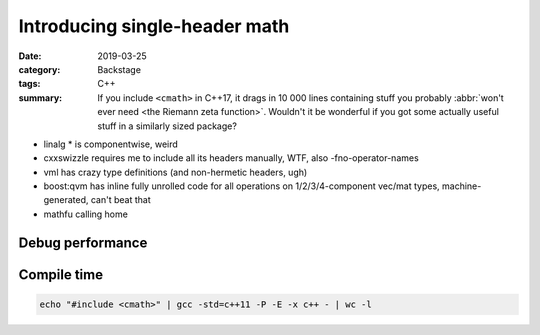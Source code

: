 Introducing single-header math
##############################

:date: 2019-03-25
:category: Backstage
:tags: C++
:summary: If you include ``<cmath>`` in C++17, it drags in 10 000 lines
    containing stuff you probably :abbr:`won't ever need <the Riemann zeta function>`.
    Wouldn't it be wonderful if you got some actually useful stuff in a
    similarly sized package?

.. TODO: tags
.. TODO: feature table check rigid etc. inverse
.. TODO: check everything with clang -ftime-trace

.. TODO: annoyances:

-   linalg * is componentwise, weird
-   cxxswizzle requires me to include all its headers manually, WTF, also -fno-operator-names
-   vml has crazy type definitions (and non-hermetic headers, ugh)
-   boost:qvm has inline fully unrolled code for all operations on 1/2/3/4-component vec/mat types, machine-generated, can't beat that
-   mathfu calling home

.. TODO: https://github.com/HandmadeMath/Handmade-Math !!!!!!!!
.. TODO: compare with https://github.com/nfrechette/rtm !!
.. todo: comparison with https://github.com/sgorsten/linalg !!
.. with https://github.com/valentingalea/vml, https://github.com/gwiazdorrr/CxxSwizzle
.. todo: comparison with glm, glm+swizzle, eigen, boost::geometry (heh)
.. also https://github.com/google/mathfu
.. and https://www.edwardrosten.com/cvd/toon.html
.. https://github.com/glampert/vectormath
.. comparison table showing main areas (simd, speed, but also size, compile times, license, single-header)
.. eigen ~~doesn't have bit vectors~~, duals, dual quats, ... splines are in unsupported, no AABB ranges or colors ... go through all math classes and check

.. a section named "I'm still not convinced", showing the integration libs

.. a section named "What changes for me as a Magnum user", explaining that nothing changes


.. mention accident-avoiding design decisions: quaternion always accepts vec+scalar, not 4 SCALARS
.. also obvious stuff like not allowing a matrix/vector to be created from a different amount of elements *at compile time* (eigen doesn't have that)

.. bx math? eww, still baby steps: https://github.com/bkaradzic/bx/commit/32ac9ad461f4e37e2a6c0ea0e933ceec2dc937c0

Debug performance
=================

.. mention that converting op[] calls to raw array access makes it 3x faster

.. before:
..
.. Starting MultiplyBenchmark with 7 test cases...
..  BENCH [1] 530.11 ± 95.84  ns magnumMath()@499x1000 (wall time)
..  BENCH [2] 617.14 ± 31.58  ns linalg()@499x1000 (wall time)
..  BENCH [3]   7.56 ± 0.14   µs cxxSwizzle()@499x1000 (wall time)
..  BENCH [4] 492.55 ± 33.45  ns vml()@499x1000 (wall time)
..  BENCH [5] 873.61 ± 28.24  ns glm()@499x1000 (wall time)
..  BENCH [6] 810.49 ± 33.34  ns eigen()@499x1000 (wall time)
..  BENCH [7]  44.79 ± 4.62   ns boostQvm()@499x1000 (wall time)
.. Finished MultiplyBenchmark with 0 errors out of 6500 checks.

.. after:

.. Starting MultiplyBenchmark with 7 test cases...
..  BENCH [1] 187.07 ± 17.14  ns magnumMath()@499x1000 (wall time)
..  BENCH [2] 615.12 ± 29.29  ns linalg()@499x1000 (wall time)
..  BENCH [3]   7.58 ± 0.18   µs cxxSwizzle()@499x1000 (wall time)
..  BENCH [4] 497.74 ± 28.63  ns vml()@499x1000 (wall time)
..  BENCH [5] 882.40 ± 40.05  ns glm()@499x1000 (wall time)
..  BENCH [6] 810.07 ± 30.67  ns eigen()@499x1000 (wall time)
..  BENCH [7]  44.83 ± 4.71   ns boostQvm()@499x1000 (wall time)
.. Finished MultiplyBenchmark with 0 errors out of 6500 checks.

.. invert before:

.. Starting InvertBenchmark with 9 test cases...
..  BENCH [1]   5.62 ± 0.14   µs magnumMath()@499x1000 (wall time)
..  BENCH [2] 811.06 ± 61.10  ns magnumMathGaussJordan()@499x1000 (wall time)
..  BENCH [3] 236.21 ± 12.74  ns linalg()@499x1000 (wall time)
..   SKIP [4] cxxSwizzle()@1
..         No such thing here.
..   SKIP [5] vml()@1
..         No such thing here.
..  BENCH [6]   1.70 ± 0.04   µs glm()@499x1000 (wall time)
..  BENCH [7]  11.15 ± 0.29   µs eigen()@499x1000 (wall time)
..  BENCH [8]  90.68 ± 14.86  ns boostQvm()@499x1000 (wall time)
..  BENCH [9]  92.73 ± 15.74  ns sse()@499x1000 (wall time)
.. Finished InvertBenchmark with 0 errors out of 4000 checks.

.. invert after:

.. Starting InvertBenchmark with 9 test cases...
..  BENCH [1]   2.83 ± 0.07   µs magnumMath()@499x1000 (wall time)
..  BENCH [2] 800.65 ± 35.02  ns magnumMathGaussJordan()@499x1000 (wall time)
..  BENCH [3] 229.74 ± 19.59  ns linalg()@499x1000 (wall time)
..   SKIP [4] cxxSwizzle()@1
..         No such thing here.
..   SKIP [5] vml()@1
..         No such thing here.
..  BENCH [6]   1.68 ± 0.06   µs glm()@499x1000 (wall time)
..  BENCH [7]  11.12 ± 0.19   µs eigen()@499x1000 (wall time)
..  BENCH [8]  83.98 ± 12.57  ns boostQvm()@499x1000 (wall time)
..  BENCH [9]  87.18 ± 12.87  ns sse()@499x1000 (wall time)
.. Finished InvertBenchmark with 0 errors out of 4000 checks.


Compile time
============

.. code:: sh

    echo "#include <cmath>" | gcc -std=c++11 -P -E -x c++ - | wc -l

.. plot:: Preprocessed line count, GCC 8.2, C++11
    :type: barh
    :labels:
        cmath
        MagnumMath.hpp
        linalg.h
        glm/glm.hpp
        glm/glm.hpp
        Eigen/Core
        boost/geometry.hpp
    :labels_extra:
        ..
        ..
        ..
        GLM_FORCE_SWIZZLE
        ..
        ..
    :units: lines
    :values: 2929 9404 15270 50695 50945 56023 196593
    :colors: default success warning warning warning danger

.. plot:: Preprocessed line count, GCC 8.2, C++17
    :type: barh
    :labels:
        cmath
        MagnumMath.hpp
        linalg.h
        glm/glm.hpp
        glm/glm.hpp
        Eigen/Core
        boost/geometry.hpp
    :labels_extra:
        ..
        ..
        ..
        GLM_FORCE_SWIZZLE
        ..
        ..
    :units: lines
    :values: 11313 9984 20231 56601 56851 70616 209538
    :colors: default success warning warning warning danger

.. plot:: Compilation time — instantiating a type, GCC 8.2, C++11
    :type: barh
    :labels:
        baseline
        <cmath>
        Math::Vector2i
        glm::ivec2
        glm::ivec2
        Eigen::Vector2i
        boost::geom…::point
    :labels_extra:
        int main() {}
        int a[2];
        ..
        ..
        GLM_FORCE_SWIZZLE
        ..
        ..
    :units: ms
    :values: 50.45 78.56 169.83 464.84 2800 517.59 2080
    :errors: 3.06 3.72 8.07 18.32 90 4.10 110
    :colors: default default success warning danger warning danger

.. plot:: Compilation time — instantiating a type, GCC 8.2, C++17
    :type: barh
    :labels:
        baseline
        <cmath>
        Math::Vector2i
        glm::ivec2
        glm::ivec2
        Eigen::Vector2i
        boost::geom…::point
    :labels_extra:
        int main() {}
        int a[2];
        ..
        ..
        GLM_FORCE_SWIZZLE
        ..
        ..
    :units: ms
    :values: 50.78 147.31 173.56 511.88 3270 689.44 2260
    :errors: 6.57 27.15 5.79 7.21 660 9.59 60
    :colors: default warning success warning danger warning danger
